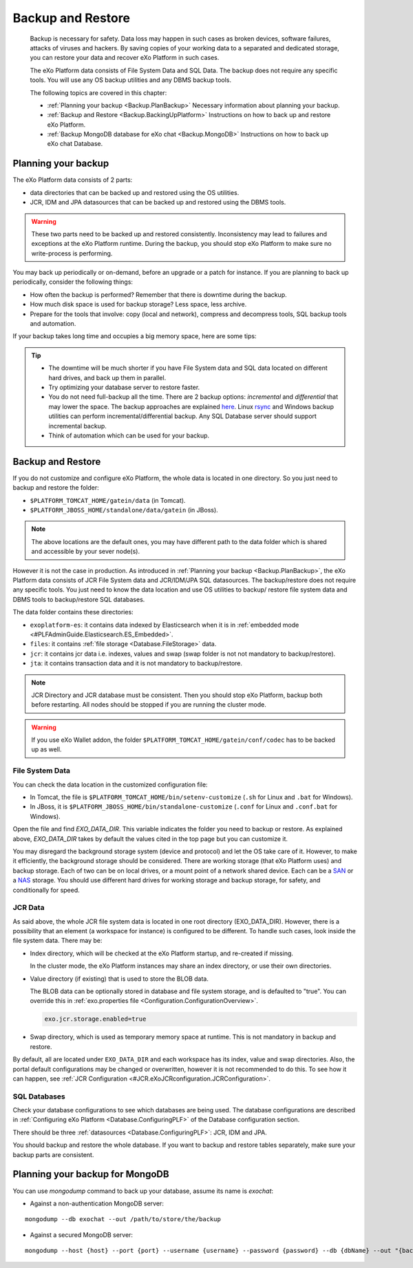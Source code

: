 .. _Backup:

###################
Backup and Restore
###################


    Backup is necessary for safety. Data loss may happen in such cases
    as broken devices, software failures, attacks of viruses and
    hackers. By saving copies of your working data to a separated and
    dedicated storage, you can restore your data and recover eXo 
    Platform in such cases.

    The eXo Platform data consists of File System Data and SQL Data. The
    backup does not require any specific tools. You will use any OS
    backup utilities and any DBMS backup tools.

    The following topics are covered in this chapter:

    -  :ref:`Planning your backup <Backup.PlanBackup>`
       Necessary information about planning your backup.

    -  :ref:`Backup and Restore <Backup.BackingUpPlatform>`
       Instructions on how to back up and restore eXo Platform.

    -  :ref:`Backup MongoDB database for eXo chat <Backup.MongoDB>`
       Instructions on how to back up eXo chat Database.


.. _Backup.PlanBackup:

====================
Planning your backup
====================

The eXo Platform data consists of 2 parts:

-  data directories that can be backed up and restored using the OS
   utilities.

-  JCR, IDM and JPA datasources that can be backed up and restored using
   the DBMS tools.

.. warning:: These two parts need to be backed up and restored consistently.
             Inconsistency may lead to failures and exceptions at the eXo Platform runtime. 
             During the backup, you should stop eXo Platform to make sure no write-process is performing.

You may back up periodically or on-demand, before an upgrade or a patch
for instance. If you are planning to back up periodically, consider the
following things:

-  How often the backup is performed? Remember that there is downtime
   during the backup.

-  How much disk space is used for backup storage? Less space, less
   archive.

-  Prepare for the tools that involve: copy (local and network),
   compress and decompress tools, SQL backup tools and automation.

If your backup takes long time and occupies a big memory space, here are
some tips:

.. tip:: -  The downtime will be much shorter if you have File System data and SQL data located on different hard drives, and back up them in parallel.
		 -  Try optimizing your database server to restore faster.
		 -  You do not need full-backup all the time. There are 2 backup options: *incremental* and *differential* that may lower the space. 
		    The backup approaches are explained `here <http://en.wikipedia.org/wiki/Backup>`__. 
		    Linux `rsync <http://rsync.samba.org/>`__ and Windows backup utilities can perform incremental/differential backup. 
		    Any SQL Database server should support incremental backup.
		 -  Think of automation which can be used for your backup.

.. _Backup.BackingUpPlatform:

==================
Backup and Restore
==================

If you do not customize and configure eXo Platform, the whole data is located
in one directory. So you just need to backup and restore the folder:

-  ``$PLATFORM_TOMCAT_HOME/gatein/data`` (in Tomcat).

-  ``$PLATFORM_JBOSS_HOME/standalone/data/gatein`` (in JBoss).

.. note:: The above locations are the default ones, you may have different path to the data folder which is shared and accessible by your sever node(s).

However it is not the case in production. As introduced in :ref:`Planning your backup <Backup.PlanBackup>`, 
the eXo Platform data consists of JCR File System data and JCR/IDM/JPA 
SQL datasources. The backup/restore does not require any specific tools. 
You just need to know the data location and use OS utilities to backup/
restore file system data and DBMS tools to backup/restore SQL databases.

The data folder contains these directories:

-  ``exoplatform-es``: it contains data indexed by Elasticsearch when it
   is in :ref:`embedded mode <#PLFAdminGuide.Elasticsearch.ES_Embedded>`.

-  ``files``: it contains :ref:`file storage <Database.FileStorage>` 
   data.

-  ``jcr``: it contains jcr data i.e. indexes, values and swap (swap
   folder is not not mandatory to backup/restore).

-  ``jta``: it contains transaction data and it is not mandatory to
   backup/restore.

.. note:: JCR Directory and JCR database must be consistent. Then you 
          should stop eXo Platform, backup both before restarting. All 
          nodes should be stopped if you are running the cluster mode.

.. warning:: If you use eXo Wallet addon, the folder ``$PLATFORM_TOMCAT_HOME/gatein/conf/codec`` has to be backed up as well.

.. _FSData:

File System Data
~~~~~~~~~~~~~~~~~

You can check the data location in the customized configuration file:

-  In Tomcat, the file is ``$PLATFORM_TOMCAT_HOME/bin/setenv-customize``
   (``.sh`` for Linux and ``.bat`` for Windows).

-  In JBoss, it is ``$PLATFORM_JBOSS_HOME/bin/standalone-customize``
   (``.conf`` for Linux and ``.conf.bat`` for Windows).

Open the file and find *EXO\_DATA\_DIR*. This variable indicates the
folder you need to backup or restore. As explained above,
*EXO\_DATA\_DIR* takes by default the values cited in the top page but
you can customize it.

You may disregard the background storage system (device and protocol)
and let the OS take care of it. However, to make it efficiently, the
background storage should be considered. There are working storage (that
eXo Platform uses) and backup storage. Each of two can be on local drives, or
a mount point of a network shared device. Each can be a
`SAN <http://en.wikipedia.org/wiki/Storage_area_network>`__ or a
`NAS <http://en.wikipedia.org/wiki/Network-attached_storage>`__ storage.
You should use different hard drives for working storage and backup
storage, for safety, and conditionally for speed.

.. _JCRData:

JCR Data
~~~~~~~~~

As said above, the whole JCR file system data is located in one root
directory (EXO\_DATA\_DIR). However, there is a possibility that an
element (a workspace for instance) is configured to be different. To
handle such cases, look inside the file system data. There may be:

-  Index directory, which will be checked at the eXo Platform startup, and
   re-created if missing.

   In the cluster mode, the eXo Platform instances may share an index
   directory, or use their own directories.

-  Value directory (if existing) that is used to store the BLOB data.

   The BLOB data can be optionally stored in database and file system
   storage, and is defaulted to "true". You can override this in
   :ref:`exo.properties file <Configuration.ConfigurationOverview>`.

   .. code:: xml

       exo.jcr.storage.enabled=true

-  Swap directory, which is used as temporary memory space at runtime.
   This is not mandatory in backup and restore.

By default, all are located under ``EXO_DATA_DIR`` and each workspace
has its index, value and swap directories. Also, the portal default
configurations may be changed or overwritten, however it is not
recommended to do this. To see how it can happen, see :ref:`JCR Configuration <#JCR.eXoJCRconfiguration.JCRConfiguration>`.

.. _SQLDatabases:

SQL Databases
~~~~~~~~~~~~~~

Check your database configurations to see which databases are being
used. The database configurations are described in :ref:`Configuring eXo Platform <Database.ConfiguringPLF>` 
of the Database configuration section.

There should be three :ref:`datasources <Database.ConfiguringPLF>`: JCR, 
IDM  and JPA.

You should backup and restore the whole database. If you want to backup
and restore tables separately, make sure your backup parts are
consistent.

.. _Backup.MongoDB:

================================
Planning your backup for MongoDB
================================

You can use *mongodump* command to back up your database, assume its
name is *exochat*:

-  Against a non-authentication MongoDB server:

::

   mongodump --db exochat --out /path/to/store/the/backup
   
-  Against a secured MongoDB server:

::

   mongodump --host {host} --port {port} --username {username} --password {password} --db {dbName} --out "{backup\_folder}"
